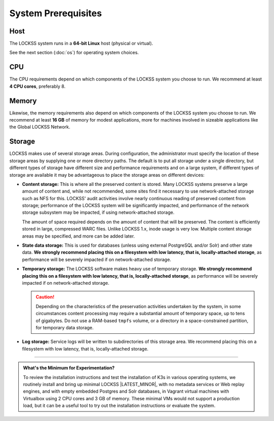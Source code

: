 ====================
System Prerequisites
====================

----
Host
----

The LOCKSS system runs in a **64-bit Linux** host (physical or virtual).

See the next section (:doc:`os`) for operating system choices.

---
CPU
---

The CPU requirements depend on which components of the LOCKSS system you choose to run. We recommend at least **4 CPU cores**, preferably 8.

------
Memory
------

Likewise, the memory requirements also depend on which components of the LOCKSS system you choose to run. We recommend at least **16 GB** of memory for modest applications, more for machines involved in sizeable applications like the Global LOCKSS Network.

-------
Storage
-------

LOCKSS makes use of several storage areas.  During configuration, the administrator must specify the location of these storage areas by supplying one or more directory paths. The default is to put all storage under a single directory, but different types of storage have different size and performance requirements and on a large system, if different types of storage are available it may be advantageous to place the storage areas on different devices:

*  **Content storage:** This is where all the preserved content is stored. Many LOCKSS systems preserve a large amount of content and, while not recommended, some sites find it necessary to use network-attached storage such as NFS for this. LOCKSS' audit activities involve nearly continuous reading of preserved content from storage; performance of the LOCKSS system will be significantly impacted, and performance of the network storage subsystem may be impacted, if using network-attached storage.

   The amount of space required depends on the amount of content that will be preserved. The content is efficiently stored in large, compressed WARC files. Unlike LOCKSS 1.x, inode usage is very low. Multiple content storage areas may be specified, and more can be added later.

*  **State data storage:** This is used for databases (unless using external PostgreSQL and/or Solr) and other state data. **We strongly recommend placing this on a filesystem with low latency, that is, locally-attached storage**, as performance will be severely impacted if on network-attached storage.

*  **Temporary storage:** The LOCKSS software makes heavy use of temporary storage. **We strongly recommend placing this on a filesystem with low latency, that is, locally-attached storage**, as performance will be severely impacted if on network-attached storage.

   .. caution::

      Depending on the characteristics of the preservation activities undertaken by the system, in some circumstances content processing may require a substantial amount of temporary space, up to tens of gigabytes. Do not use a RAM-based ``tmpfs`` volume, or a directory in a space-constrained partition, for temporary data storage.

*  **Log storage:** Service logs will be written to subdirectories of this storage area. We recommend placing this on a filesystem with low latency, that is, locally-attached storage.

----

.. admonition:: What's the Minimum for Experimentation?

   To review the installation instructions and test the installation of K3s in various operating systems, we routinely install and bring up minimal LOCKSS |LATEST_MINOR|, with no metadata services or Web replay engines, and with empty embedded Postgres and Solr databases, in Vagrant virtual machines with Virtualbox using 2 CPU cores and 3 GB of memory. These minimal VMs would not support a production load, but it can be a useful tool to try out the installation instructions or evaluate the system.
